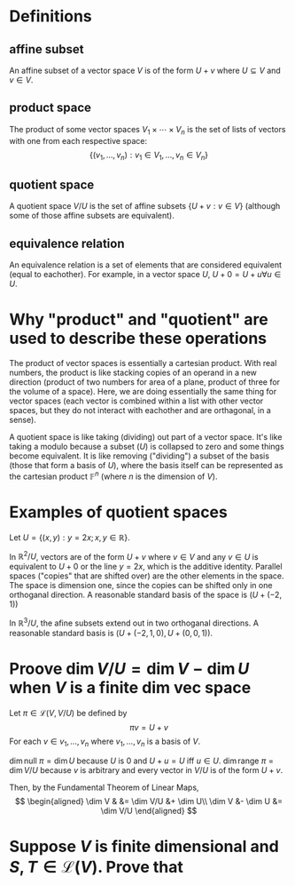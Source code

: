 #+AUTHOR: Exr0n
* Definitions
** affine subset
   An affine subset of a vector space $V$ is of the form $U + v$ where $U \subseteq V$ and $v \in V$.
** product space
   The product of some vector spaces $V_1 \times \cdots \times V_n$ is the set of lists of vectors with one from each respective space:
   \[ \{ (v_1, \ldots, v_n) : v_1 \in V_1, \ldots, v_n \in V_n \} \]
** quotient space
   A quotient space $V/U$ is the set of affine subsets $\{ U+v : v \in V \}$ (although some of those affine subsets are equivalent).
** equivalence relation
   An equivalence relation is a set of elements that are considered equivalent (equal to eachother). For example, in a vector space $U$, $U+0 = U+u \forall u \in U$.
* Why "product" and "quotient" are used to describe these operations
  The product of vector spaces is essentially a cartesian product. With real numbers, the product is like stacking copies of an operand in a new direction (product of two numbers for area of a plane, product of three for the volume of a space).
  Here, we are doing essentially the same thing for vector spaces (each vector is combined within a list with other vector spaces, but they do not interact with eachother and are orthagonal, in a sense).

  A quotient space is like taking (dividing) out part of a vector space. It's like taking a modulo because a subset ($U$) is collapsed to zero and some things become equivalent.
  It is like removing ("dividing") a subset of the basis (those that form a basis of $U$), where the basis itself can be represented as the cartesian product $\mathbb F^n$ (where $n$ is the dimension of $V$).
* Examples of quotient spaces
  Let $U = \{ (x, y) : y = 2x; x, y \in \mathbb R \}$.

  In $\mathbb R^2 / U$, vectors are of the form $U + v$ where $v \in V$ and any $v \in U$ is equivalent to $U+0$ or the line $y=2x$, which is the additive identity.
  Parallel spaces ("copies" that are shifted over) are the other elements in the space. The space is dimension one, since the copies can be shifted only in one orthoganal direction.
  A reasonable standard basis of the space is $( U+(-2, 1) )$

  [[./KBe21math530srcQuotientSpaceExample1.png]]

  In $\mathbb R^3 / U$, the afine subsets extend out in two orthoganal directions. A reasonable standard basis is $( U+ (-2, 1, 0), U+(0, 0, 1) )$.

  [[./KBe21math530srcQuotientSpaceExample2.png]]

* Proove $\dim V/U = \dim V - \dim U$ when $V$ is a finite dim vec space
  Let $\pi \in \mathcal L(V, V/U)$ be defined by
  \[ \pi v = U+v \]
  For each $v \in v_1, \ldots, v_n$ where $v_1, \ldots, v_n$ is a basis of $V$.

  $\dim \text{null } \pi = \dim U$ because $U$ is $0$ and $U+u = U$ iff $u \in U$.
  $\dim \text{range } \pi = \dim V/U$ because $v$ is arbitrary and every vector in $V/U$ is of the form $U+v$.

  Then, by the Fundamental Theorem of Linear Maps,
  \[
  \begin{aligned}
  \dim V & &= \dim V/U &+ \dim U\\
  \dim V &- \dim U &= \dim V/U
  \end{aligned}
  \]

* Suppose $V$ is finite dimensional and $S, T \in \mathcal L(V)$. Prove that
